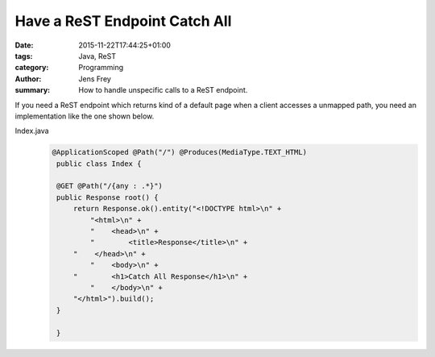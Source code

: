 Have a ReST Endpoint Catch All
##############################

:date: 2015-11-22T17:44:25+01:00
:tags: Java, ReST
:category: Programming
:author: Jens Frey
:summary: How to handle unspecific calls to a ReST endpoint.

If you need a ReST endpoint which returns kind of a default page when
a client accesses a unmapped path, you need an implementation like the
one shown below.

Index.java
    .. code-block:: Java

       @ApplicationScoped @Path("/") @Produces(MediaType.TEXT_HTML)
        public class Index {

        @GET @Path("/{any : .*}")
        public Response root() {
            return Response.ok().entity("<!DOCTYPE html>\n" +
                "<html>\n" +
                "    <head>\n" +
                "        <title>Response</title>\n" +
            "    </head>\n" +
                "    <body>\n" +
            "        <h1>Catch All Response</h1>\n" +
                "    </body>\n" +
            "</html>").build();
        }

        }

